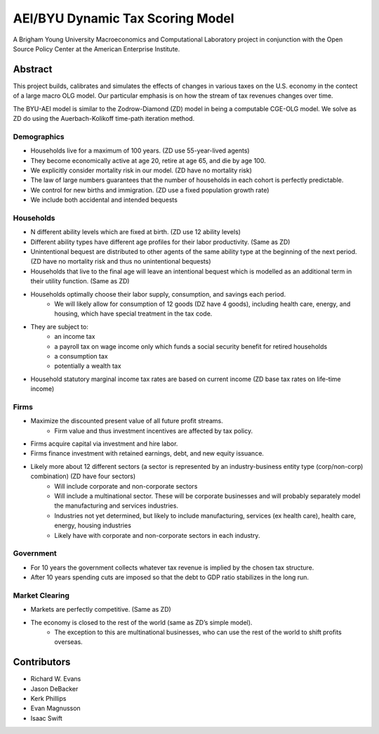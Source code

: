 =================================
AEI/BYU Dynamic Tax Scoring Model
=================================

A Brigham Young University Macroeconomics and Computational Laboratory project in conjunction with the Open Source Policy Center at the American Enterprise Institute.

Abstract
========
This project builds, calibrates and simulates the effects of changes in various taxes on the U.S. economy in the contect of a large macro OLG model.  Our particular emphasis is on how the stream of tax revenues changes over time.

The BYU-AEI model is similar to the Zodrow-Diamond (ZD) model in being a computable CGE-OLG model.  We solve as ZD do using the Auerbach-Kolikoff time-path iteration method.

Demographics
------------
* Households live for a maximum of 100 years. (ZD use 55-year-lived agents)
* They become economically active at age 20, retire at age 65, and die by age 100.
* We explicitly consider mortality risk in our model.  (ZD have no mortality risk)
* The law of large numbers guarantees that the number of households in each cohort is perfectly predictable.
* We control for new births and immigration. (ZD use a fixed population growth rate)
* We include both accidental and intended bequests

Households
----------
* N different ability levels which are fixed at birth. (ZD use 12 ability levels)
* Different ability types have different age profiles for their labor productivity.  (Same as ZD)
* Unintentional bequest are distributed to other agents of the same ability type at the beginning of the next period. (ZD have no mortality risk and thus no unintentional bequests)
* Households that live to the final age will leave an intentional bequest which is modelled as an additional term in their utility function. (Same as ZD)
* Households optimally choose their labor supply, consumption, and savings each period.  
    * We will likely allow for consumption of 12 goods (DZ have 4 goods), including health care, energy, and housing, which have special treatment in the tax code.
* They are subject to:
    * an income tax
    * a payroll tax on wage income only which funds a social security benefit for retired households
    * a consumption tax
    * potentially a wealth tax
* Household statutory marginal income tax rates are based on current income (ZD base tax rates on life-time income)

Firms
-----
* Maximize the discounted present value of all future profit streams. 
    * Firm value and thus investment incentives are affected by tax policy.
* Firms acquire capital via investment and hire labor.  
* Firms finance investment with retained earnings, debt, and new equity issuance.
* Likely more about 12 different sectors (a sector is represented by an industry-business entity type (corp/non-corp) combination) (ZD have four sectors)
    * Will include corporate and non-corporate sectors
    * Will include a multinational sector.  These will be corporate businesses and will probably separately model the manufacturing and services industries.
    * Industries not yet determined, but likely to include manufacturing, services (ex health care), health care, energy, housing industries
    * Likely have with corporate and non-corporate sectors in each industry.

Government
----------
* For 10 years the government collects whatever tax revenue is implied by the chosen tax structure.
* After 10 years spending cuts are imposed so that the debt to GDP ratio stabilizes in the long run. 

Market Clearing
---------------
* Markets are perfectly competitive. (Same as ZD)
* The economy is closed to the rest of the world (same as ZD’s simple model).
    * The exception to this are multinational businesses, who can use the rest of the world to shift profits overseas.

Contributors
============
* Richard W. Evans
* Jason DeBacker
* Kerk Phillips
* Evan Magnusson
* Isaac Swift